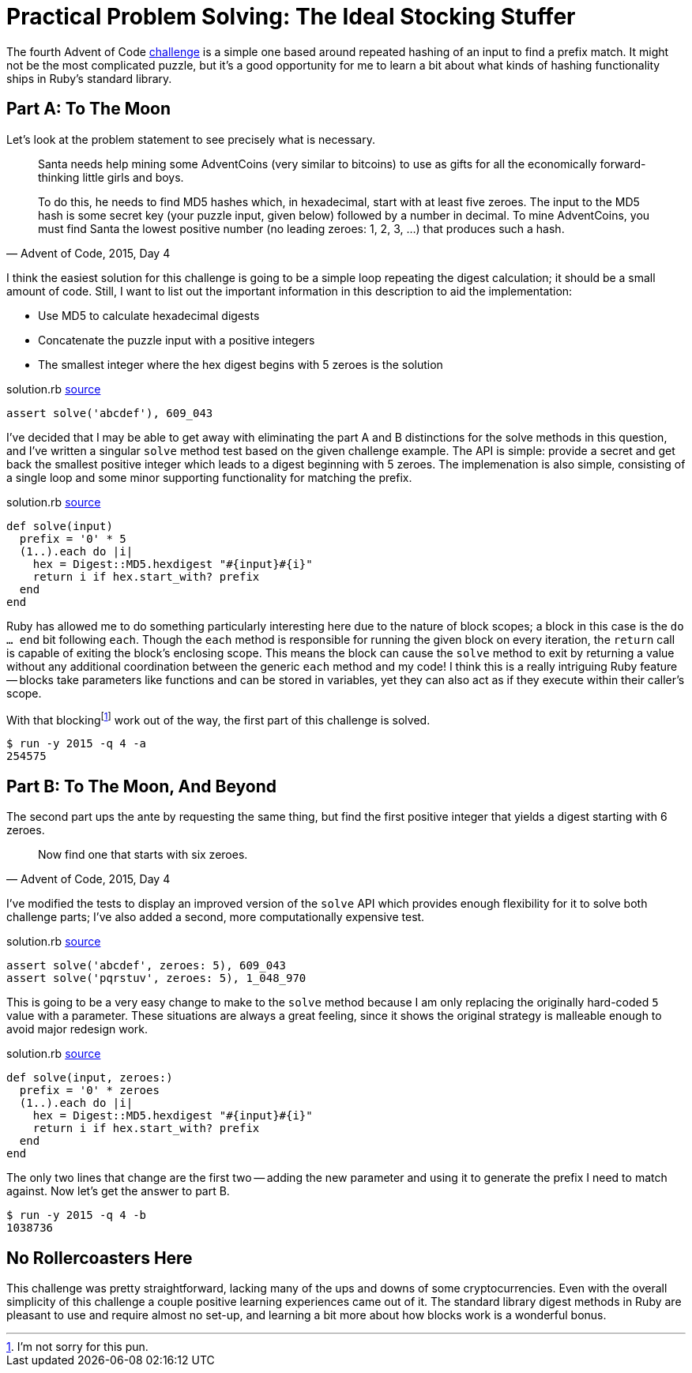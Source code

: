 = Practical Problem Solving: The Ideal Stocking Stuffer
:page-layout: post
:page-date: 2020-03-13 08:28:25 -0700
:page-tags: [practical-problem-solving, advent-of-code, ruby]
:page-series: pps-aoc
:part-a-url: https://github.com/tinychameleon/advent-of-code/blob/c4c7dd872f847b163daa1f45291cc73ed6497e42/2015/4/solution.rb
:part-b-url: https://github.com/tinychameleon/advent-of-code/blob/0fc0e3b48899df2f5c7feba7c026d7cd04040a37/2015/4/solution.rb

The fourth Advent of Code https://adventofcode.com/2015/day/4[challenge] is a simple one based around repeated hashing of an input to find a prefix match.
It might not be the most complicated puzzle, but it's a good opportunity for me to learn a bit about what kinds of hashing functionality ships in Ruby's standard library.

== Part A: To The Moon
Let's look at the problem statement to see precisely what is necessary.

[quote,"Advent of Code, 2015, Day 4"]
____
Santa needs help mining some AdventCoins (very similar to bitcoins) to use as gifts for all the economically forward-thinking little girls and boys.

To do this, he needs to find MD5 hashes which, in hexadecimal, start with at least five zeroes. The input to the MD5 hash is some secret key (your puzzle input, given below) followed by a number in decimal. To mine AdventCoins, you must find Santa the lowest positive number (no leading zeroes: 1, 2, 3, ...) that produces such a hash.
____

I think the easiest solution for this challenge is going to be a simple loop repeating the digest calculation; it should be a small amount of code.
Still, I want to list out the important information in this description to aid the implementation:

- Use MD5 to calculate hexadecimal digests
- Concatenate the puzzle input with a positive integers
- The smallest integer where the hex digest begins with 5 zeroes is the solution

.solution.rb {part-a-url}#L6[source]
[source,ruby]
----
assert solve('abcdef'), 609_043
----

I've decided that I may be able to get away with eliminating the part A and B distinctions for the solve methods in this question, and I've written a singular `solve` method test based on the given challenge example.
The API is simple: provide a secret and get back the smallest positive integer which leads to a digest beginning with 5 zeroes.
The implemenation is also simple, consisting of a single loop and some minor supporting functionality for matching the prefix.

.solution.rb {part-a-url}#L22[source]
[source,ruby]
----
def solve(input)
  prefix = '0' * 5
  (1..).each do |i|
    hex = Digest::MD5.hexdigest "#{input}#{i}"
    return i if hex.start_with? prefix
  end
end
----

Ruby has allowed me to do something particularly interesting here due to the nature of block scopes; a block in this case is the `do ... end` bit following `each`.
Though the `each` method is responsible for running the given block on every iteration, the `return` call is capable of exiting the block's enclosing scope.
This means the block can cause the `solve` method to exit by returning a value without any additional coordination between the generic `each` method and my code!
I think this is a really intriguing Ruby feature -- blocks take parameters like functions and can be stored in variables, yet they can also act as if they execute within their caller's scope.

With that blockingfootnote:[I'm not sorry for this pun.] work out of the way, the first part of this challenge is solved.

[source]
----
$ run -y 2015 -q 4 -a
254575
----

== Part B: To The Moon, And Beyond
The second part ups the ante by requesting the same thing, but find the first positive integer that yields a digest starting with 6 zeroes.

[quote,"Advent of Code, 2015, Day 4"]
____
Now find one that starts with six zeroes.
____

I've modified the tests to display an improved version of the `solve` API which provides enough flexibility for it to solve both challenge parts; I've also added a second, more computationally expensive test.

.solution.rb {part-b-url}#L6[source]
[source,ruby]
----
assert solve('abcdef', zeroes: 5), 609_043
assert solve('pqrstuv', zeroes: 5), 1_048_970
----

This is going to be a very easy change to make to the `solve` method because I am only replacing the originally hard-coded `5` value with a parameter.
These situations are always a great feeling, since it shows the original strategy is malleable enough to avoid major redesign work.

.solution.rb {part-b-url}#L23[source]
[source,ruby]
----
def solve(input, zeroes:)
  prefix = '0' * zeroes
  (1..).each do |i|
    hex = Digest::MD5.hexdigest "#{input}#{i}"
    return i if hex.start_with? prefix
  end
end
----

The only two lines that change are the first two -- adding the new parameter and using it to generate the prefix I need to match against.
Now let's get the answer to part B.

[source]
----
$ run -y 2015 -q 4 -b
1038736
----

== No Rollercoasters Here
This challenge was pretty straightforward, lacking many of the ups and downs of some cryptocurrencies.
Even with the overall simplicity of this challenge a couple positive learning experiences came out of it.
The standard library digest methods in Ruby are pleasant to use and require almost no set-up, and learning a bit more about how blocks work is a wonderful bonus.
